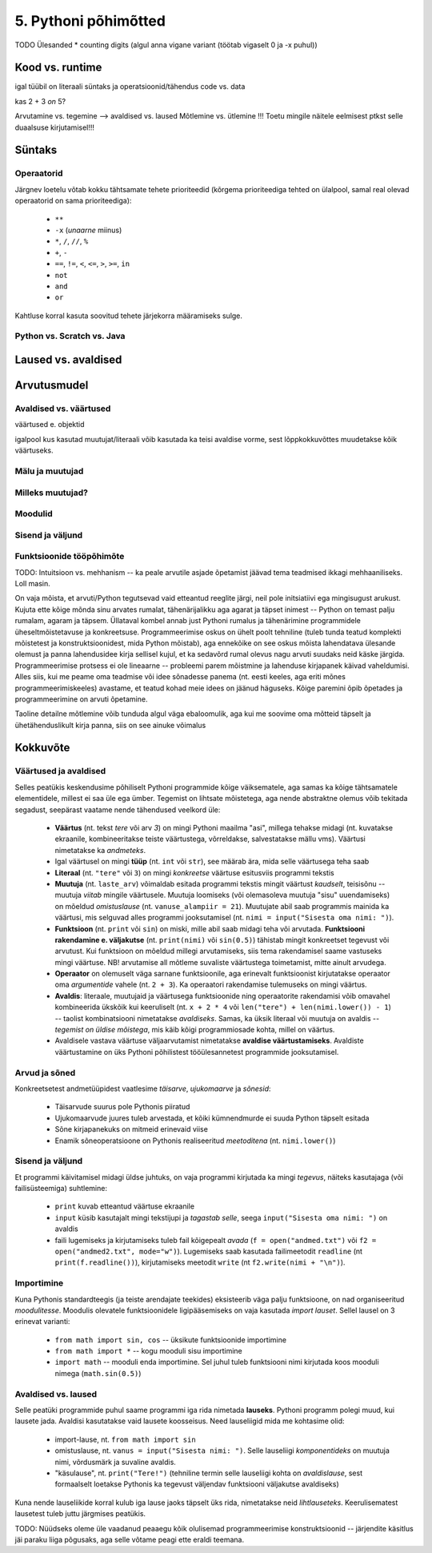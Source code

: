 5. Pythoni põhimõtted
========================

TODO Ülesanded
* counting digits (algul anna vigane variant (töötab vigaselt 0 ja -x puhul))

Kood vs. runtime
--------------------

igal tüübil on literaali süntaks ja operatsioonid/tähendus
code vs. data

kas 2 + 3 *on* 5?

Arvutamine vs. tegemine --> avaldised vs. laused
Mõtlemine vs. ütlemine !!!
Toetu mingile näitele eelmisest ptkst selle duaalsuse kirjutamisel!!!



Süntaks
----------------------

Operaatorid
~~~~~~~~~
Järgnev loetelu võtab kokku tähtsamate tehete prioriteedid (kõrgema prioriteediga tehted on ülalpool, samal real olevad operaatorid on sama prioriteediga):

    * ``**``
    * ``-x`` (*unaarne* miinus)
    * ``*``, ``/``, ``//``, ``%``
    * ``+``, ``-``
    * ``==``, ``!=``, ``<``, ``<=``, ``>``, ``>=``, ``in``
    * ``not``
    * ``and``
    * ``or``

Kahtluse korral kasuta soovitud tehete järjekorra määramiseks sulge.




Python vs. Scratch vs. Java
~~~~~~~~~~~~~~~~~~~~~~~~~~~~~~~~~~~

Laused vs. avaldised
-----------------------

Arvutusmudel
--------------

Avaldised vs. väärtused
~~~~~~~~~~~~~~~~~~~~~~~~~~~~
väärtused e. objektid

igalpool kus kasutad muutujat/literaali võib kasutada ka teisi avaldise vorme, sest lõppkokkuvõttes muudetakse kõik väärtuseks.

Mälu ja muutujad
~~~~~~~~~~~~~~~~~~~~~~
.. _milleks-muutujad:
    
Milleks muutujad?
~~~~~~~~~~~~~~~~~
.. _operatsioonid-muutujatega:
    

 

Moodulid
~~~~~~~~~~~~

Sisend ja väljund
~~~~~~~~~~~~~~~~~~

Funktsioonide tööpõhimõte
~~~~~~~~~~~~~~~~~~~~~~~~~~~~~~

TODO: Intuitsioon vs. mehhanism -- ka peale arvutile asjade õpetamist jäävad tema teadmised ikkagi mehhaaniliseks. Loll masin.

On vaja mõista, et arvuti/Python tegutsevad vaid etteantud reeglite järgi, neil pole initsiatiivi ega mingisugust arukust. Kujuta ette kõige mõnda sinu arvates rumalat, tähenärijalikku aga agarat ja täpset inimest -- Python on temast palju rumalam, agaram ja täpsem. Üllataval kombel annab just Pythoni rumalus ja tähenärimine programmidele üheseltmõistetavuse ja konkreetsuse. Programmeerimise oskus on ühelt poolt tehniline (tuleb tunda teatud komplekti mõistetest ja konstruktsioonidest, mida Python mõistab), aga ennekõike on see oskus mõista lahendatava ülesande olemust ja panna lahendusidee kirja sellisel kujul, et ka sedavõrd rumal olevus nagu arvuti suudaks neid käske järgida. Programmeerimise protsess ei ole lineaarne -- probleemi parem mõistmine ja lahenduse kirjapanek käivad vaheldumisi. Alles siis, kui me peame oma teadmise või idee sõnadesse panema (nt. eesti keeles, aga eriti mõnes programmeerimiskeeles) avastame, et teatud kohad meie idees on jäänud häguseks. Kõige paremini õpib õpetades ja programmeerimine on arvuti õpetamine. 

Taoline detailne mõtlemine võib tunduda algul väga ebaloomulik, aga kui me soovime oma mõtteid täpselt ja ühetähenduslikult kirja panna, siis on see ainuke võimalus

Kokkuvõte
---------------
Väärtused ja avaldised
~~~~~~~~~~~~~~~~~~~~~~~~~~~~~~
Selles peatükis keskendusime põhiliselt Pythoni programmide kõige väiksematele, aga samas ka kõige tähtsamatele elementidele, millest ei saa üle ega ümber. Tegemist on lihtsate mõistetega, aga nende abstraktne olemus võib tekitada segadust, seepärast vaatame nende tähendused veelkord üle:

    * **Väärtus** (nt. tekst `tere` või arv `3`) on mingi Pythoni maailma "asi", millega tehakse midagi (nt. kuvatakse ekraanile, kombineeritakse teiste väärtustega, võrreldakse, salvestatakse mällu vms). Väärtusi nimetatakse ka *andmeteks*.
    * Igal väärtusel on mingi **tüüp** (nt. ``int`` või ``str``), see määrab ära, mida selle väärtusega teha saab
    * **Literaal** (nt. ``"tere"`` või ``3``) on mingi *konkreetse* väärtuse esitusviis programmi tekstis
    * **Muutuja** (nt. ``laste_arv``) võimaldab esitada programmi tekstis mingit väärtust *kaudselt*, teisisõnu -- muutuja `viitab` mingile väärtusele. Muutuja loomiseks (või olemasoleva muutuja "sisu" uuendamiseks) on mõeldud `omistuslause` (nt. ``vanuse_alampiir = 21``). Muutujate abil saab programmis mainida ka väärtusi, mis selguvad alles programmi jooksutamisel (nt. ``nimi = input("Sisesta oma nimi: ")``).
    * **Funktsioon** (nt. ``print`` või ``sin``) on miski, mille abil saab midagi teha või arvutada. **Funktsiooni rakendamine e. väljakutse** (nt. ``print(nimi)`` või ``sin(0.5)``) tähistab mingit konkreetset tegevust või arvutust. Kui funktsioon on mõeldud millegi arvutamiseks, siis tema rakendamisel saame vastuseks mingi väärtuse. NB! arvutamise all mõtleme suvaliste väärtustega toimetamist, mitte ainult arvudega.
    * **Operaator** on olemuselt väga sarnane funktsioonile, aga erinevalt funktsioonist kirjutatakse operaator oma `argumentide` vahele (nt. ``2 + 3``). Ka operaatori rakendamise tulemuseks on mingi väärtus.
    * **Avaldis**: literaale, muutujaid ja väärtusega funktsioonide ning operaatorite rakendamisi võib omavahel kombineerida ükskõik kui keeruliselt (nt. ``x + 2 * 4`` või ``len("tere") + len(nimi.lower()) - 1``) -- taolist kombinatsiooni nimetatakse *avaldiseks*. Samas, ka üksik literaal või muutuja on avaldis -- *tegemist on üldise mõistega*, mis käib kõigi programmiosade kohta, millel on väärtus.
    * Avaldisele vastava väärtuse väljaarvutamist nimetatakse **avaldise väärtustamiseks**. Avaldiste väärtustamine on üks Pythoni põhilistest tööülesannetest programmide jooksutamisel.

Arvud ja sõned
~~~~~~~~~~~~~~
Konkreetsetest andmetüüpidest vaatlesime *täisarve*, *ujukomaarve* ja *sõnesid*:

    * Täisarvude suurus pole Pythonis piiratud
    * Ujukomaarvude juures tuleb arvestada, et kõiki kümnendmurde ei suuda Python täpselt esitada
    * Sõne kirjapanekuks on mitmeid erinevaid viise
    * Enamik sõneoperatsioone on Pythonis realiseeritud `meetoditena` (nt. ``nimi.lower()``)

Sisend ja väljund
~~~~~~~~~~~~~~~~~~~
Et programmi käivitamisel midagi üldse juhtuks, on vaja programmi kirjutada ka mingi *tegevus*, näiteks kasutajaga (või failisüsteemiga) suhtlemine:

    * ``print`` kuvab etteantud väärtuse ekraanile
    * ``input`` küsib kasutajalt mingi tekstijupi ja *tagastab selle*, seega ``input("Sisesta oma nimi: ")`` on avaldis
    * faili lugemiseks ja kirjutamiseks tuleb fail kõigepealt *avada* (``f = open("andmed.txt")`` või ``f2 = open("andmed2.txt", mode="w")``). Lugemiseks saab kasutada failimeetodit ``readline`` (nt ``print(f.readline())``), kirjutamiseks meetodit ``write`` (nt ``f2.write(nimi + "\n")``).
    
Importimine
~~~~~~~~~~~~
Kuna Pythonis standardteegis (ja teiste arendajate teekides) eksisteerib väga palju funktsioone, on nad organiseeritud *moodulitesse*. Moodulis olevatele funktsioonidele ligipääsemiseks on vaja kasutada *import lauset*. Sellel lausel on 3 erinevat varianti:

    * ``from math import sin, cos`` -- üksikute funktsioonide importimine
    * ``from math import *`` -- kogu mooduli sisu importimine
    * ``import math`` -- mooduli enda importimine. Sel juhul tuleb funktsiooni nimi kirjutada koos mooduli nimega (``math.sin(0.5)``)

Avaldised vs. laused
~~~~~~~~~~~~~~~~~~~~~~~~
Selle peatüki programmide puhul saame programmi iga rida nimetada **lauseks**. Pythoni programm polegi muud, kui lausete jada. Avaldisi kasutatakse vaid lausete koosseisus. Need lauseliigid mida me kohtasime olid:

    * import-lause, nt. ``from math import sin``
    * omistuslause, nt. ``vanus = input("Sisesta nimi: ")``. Selle lauseliigi *komponentideks* on muutuja nimi, võrdusmärk ja suvaline avaldis.
    * "käsulause", nt. ``print("Tere!")`` (tehniline termin selle lauseliigi kohta on *avaldislause*, sest formaalselt loetakse Pythonis ka tegevust väljendav funktsiooni väljakutse avaldiseks)
    
Kuna nende lauseliikide korral kulub iga lause jaoks täpselt üks rida, nimetatakse neid *lihtlauseteks*. Keerulisematest lausetest tuleb juttu järgmises peatükis. 


TODO:
Nüüdseks oleme üle vaadanud peaaegu kõik olulisemad programmeerimise konstruktsioonid -- järjendite käsitlus jäi paraku liiga põgusaks, aga selle võtame peagi ette eraldi teemana.

